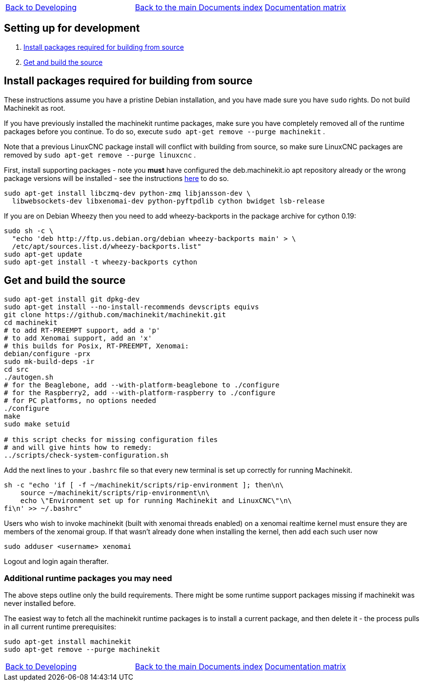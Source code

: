 [cols="3*"]
|===
|link:developing.asciidoc[Back to Developing]
|link:../../index.asciidoc[Back to the main Documents index]
|link:../documentation-matrix.asciidoc[Documentation matrix]
|===
== [[packages-developing]]Setting up for development

. <<install-development-packages,Install packages required for building from source>>
. <<get-source-and-build,Get and build the source>>

== [[install-development-packages]]Install packages required for building from source

These instructions assume you have a pristine Debian installation, and you
have made sure you have `sudo` rights. Do not build Machinekit as root.

If you have previously installed the machinekit runtime packages, make sure
you have completely removed all of the runtime packages before you continue.
To do so, execute `sudo apt-get remove --purge machinekit` .

Note that a previous LinuxCNC package install will conflict with building from source,
so make sure LinuxCNC packages are removed by `sudo apt-get remove --purge linuxcnc` .

First, install supporting packages - note you *must* have configured the deb.machinekit.io 
apt repository already or the wrong package versions will be installed - see the instructions
link:../getting-started/installing-packages.asciidoc#configure-apt[here] to do so.

[source,bash]
----
sudo apt-get install libczmq-dev python-zmq libjansson-dev \
  libwebsockets-dev libxenomai-dev python-pyftpdlib cython bwidget lsb-release
----

If you are on Debian Wheezy then you need to add wheezy-backports in the
package archive for cython 0.19:
[source,bash]
----
sudo sh -c \
  "echo 'deb http://ftp.us.debian.org/debian wheezy-backports main' > \
  /etc/apt/sources.list.d/wheezy-backports.list"
sudo apt-get update
sudo apt-get install -t wheezy-backports cython
----

== [[get-source-and-build]]Get and build the source

[source,bash]
----
sudo apt-get install git dpkg-dev
sudo apt-get install --no-install-recommends devscripts equivs
git clone https://github.com/machinekit/machinekit.git
cd machinekit
# to add RT-PREEMPT support, add a 'p'
# to add Xenomai support, add an 'x'
# this builds for Posix, RT-PREEMPT, Xenomai:
debian/configure -prx 
sudo mk-build-deps -ir
cd src
./autogen.sh
# for the Beaglebone, add --with-platform-beaglebone to ./configure
# for the Raspberry2, add --with-platform-raspberry to ./configure
# for PC platforms, no options needed
./configure
make
sudo make setuid

# this script checks for missing configuration files
# and will give hints how to remedy:
../scripts/check-system-configuration.sh
----

Add the next lines to your `.bashrc` file so that every new terminal is set up
correctly for running Machinekit.

[source,bash]
----
sh -c "echo 'if [ -f ~/machinekit/scripts/rip-environment ]; then\n\
    source ~/machinekit/scripts/rip-environment\n\
    echo \"Environment set up for running Machinekit and LinuxCNC\"\n\
fi\n' >> ~/.bashrc"
----

Users who wish to invoke machinekit (built with xenomai threads enabled) on a xenomai realtime kernel must ensure they are members of the xenomai group. If that wasn't already done when installing the kernel, then add each such user now

[source,bash]
----
sudo adduser <username> xenomai
----

Logout and login again therafter.


### Additional runtime packages you may need

The above steps outline only the build requirements. There might be some 
runtime support packages missing if machinekit was never installed before.

The easiest way to fetch all the machinekit runtime packages is to install
a current package, and then delete it - the process pulls in all current
runtime prerequisites:
[source,bash]
----
sudo apt-get install machinekit
sudo apt-get remove --purge machinekit
----

[cols="3*"]
|===
|link:developing.asciidoc[Back to Developing]
|link:../../index.asciidoc[Back to the main Documents index]
|link:../documentation-matrix.asciidoc[Documentation matrix]
|===
